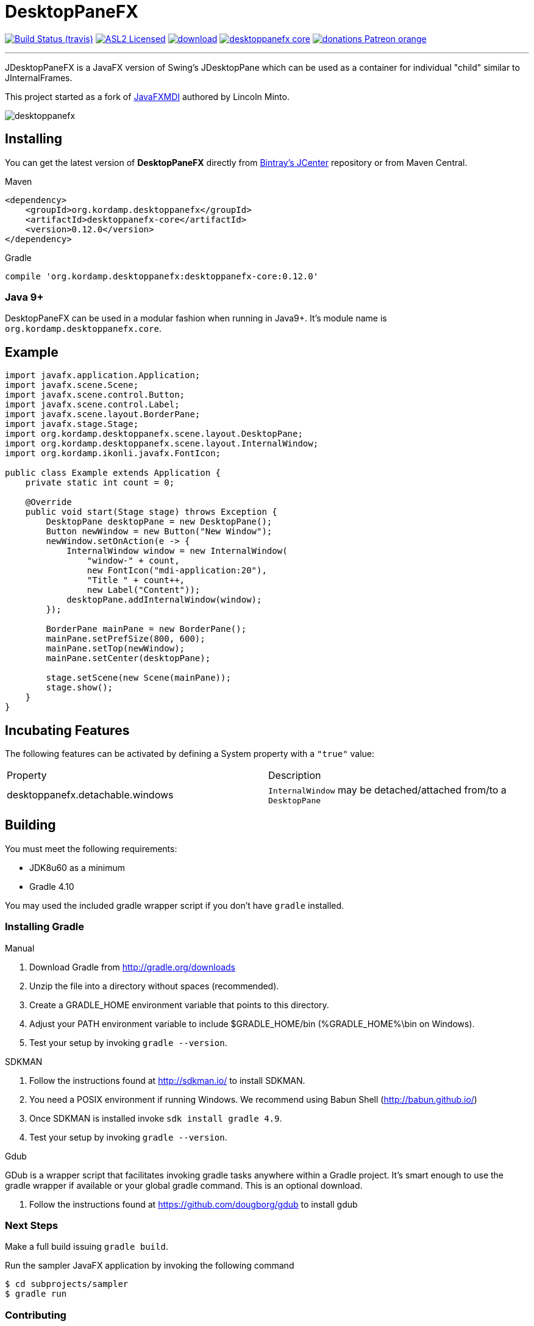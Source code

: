 = DesktopPaneFX
:linkattrs:
:project-owner:   aalmiray
:project-repo:    kordamp
:project-name:    desktoppanefx
:project-group:   org.kordamp.desktoppanefx
:project-version: 0.12.0

image:http://img.shields.io/travis/aalmiray/{project-name}/master.svg["Build Status (travis)", link="https://travis-ci.org/aalmiray/{project-name}"]
image:http://img.shields.io/badge/license-ASL2-blue.svg["ASL2 Licensed", link="http://opensource.org/licenses/ASL2"]
image:https://api.bintray.com/packages/{project-owner}/{project-repo}/{project-name}/images/download.svg[link="https://bintray.com/{project-owner}/{project-repo}/{project-name}/_latestVersion"]
image:https://img.shields.io/maven-central/v/{project-group}/{project-name}-core.svg?label=maven[link="https://search.maven.org/#search|ga|1|{project-group}"]
image:https://img.shields.io/badge/donations-Patreon-orange.svg[link="https://www.patreon.com/user?u=6609318"]

---

JDesktopPaneFX is a JavaFX version of Swing's JDesktopPane which can be used as a container for individual "child" similar to JInternalFrames.

This project started as a fork of link:https://github.com/lincolnminto/javaFXMDI[JavaFXMDI] authored by Lincoln Minto.

image::screenshots/desktoppanefx.png[]

== Installing

You can get the latest version of **DesktopPaneFX** directly from link:https://bintray.com[Bintray's JCenter] repository
or from Maven Central.

.Maven
[source]
[subs="verbatim,attributes"]
----
<dependency>
    <groupId>{project-group}</groupId>
    <artifactId>{project-name}-core</artifactId>
    <version>{project-version}</version>
</dependency>
----

.Gradle
[source]
[subs="verbatim,attributes"]
----
compile '{project-group}:{project-name}-core:{project-version}'
----
=== Java 9+

DesktopPaneFX can be used in a modular fashion when running in Java9+. It's module name is `org.kordamp.desktoppanefx.core`.

== Example

[source]
----
import javafx.application.Application;
import javafx.scene.Scene;
import javafx.scene.control.Button;
import javafx.scene.control.Label;
import javafx.scene.layout.BorderPane;
import javafx.stage.Stage;
import org.kordamp.desktoppanefx.scene.layout.DesktopPane;
import org.kordamp.desktoppanefx.scene.layout.InternalWindow;
import org.kordamp.ikonli.javafx.FontIcon;

public class Example extends Application {
    private static int count = 0;

    @Override
    public void start(Stage stage) throws Exception {
        DesktopPane desktopPane = new DesktopPane();
        Button newWindow = new Button("New Window");
        newWindow.setOnAction(e -> {
            InternalWindow window = new InternalWindow(
                "window-" + count,
                new FontIcon("mdi-application:20"),
                "Title " + count++,
                new Label("Content"));
            desktopPane.addInternalWindow(window);
        });

        BorderPane mainPane = new BorderPane();
        mainPane.setPrefSize(800, 600);
        mainPane.setTop(newWindow);
        mainPane.setCenter(desktopPane);

        stage.setScene(new Scene(mainPane));
        stage.show();
    }
}
----

== Incubating Features

The following features can be activated by defining a System property with a `"true"` value:

[cols="2*", header]
|===
| Property                         | Description
| desktoppanefx.detachable.windows | `InternalWindow` may be detached/attached from/to a `DesktopPane`
|===

== Building

You must meet the following requirements:

 * JDK8u60 as a minimum
 * Gradle 4.10

You may used the included gradle wrapper script if you don't have `gradle` installed.

=== Installing Gradle

.Manual

 . Download Gradle from http://gradle.org/downloads
 . Unzip the file into a directory without spaces (recommended).
 . Create a GRADLE_HOME environment variable that points to this directory.
 . Adjust your PATH environment variable to include $GRADLE_HOME/bin (%GRADLE_HOME%\bin on Windows).
 . Test your setup by invoking `gradle --version`.

.SDKMAN

 . Follow the instructions found at http://sdkman.io/ to install SDKMAN.
 . You need a POSIX environment if running Windows. We recommend using Babun Shell (http://babun.github.io/)
 . Once SDKMAN is installed invoke `sdk install gradle 4.9`.
 . Test your setup by invoking `gradle --version`.

.Gdub

GDub is a wrapper script that facilitates invoking gradle tasks anywhere within a Gradle project. It's smart enough
to use the gradle wrapper if available or your global gradle command. This is an optional download.

 . Follow the instructions found at https://github.com/dougborg/gdub to install gdub

=== Next Steps

Make a full build issuing `gradle build`.

Run the sampler JavaFX application by invoking the following command

[source]
----
$ cd subprojects/sampler
$ gradle run
----

=== Contributing

If you are interested in fixing issues and contributing directly to the code base, please contact us!

=== License

link:LICENSE.txt[LICENSE.txt]
